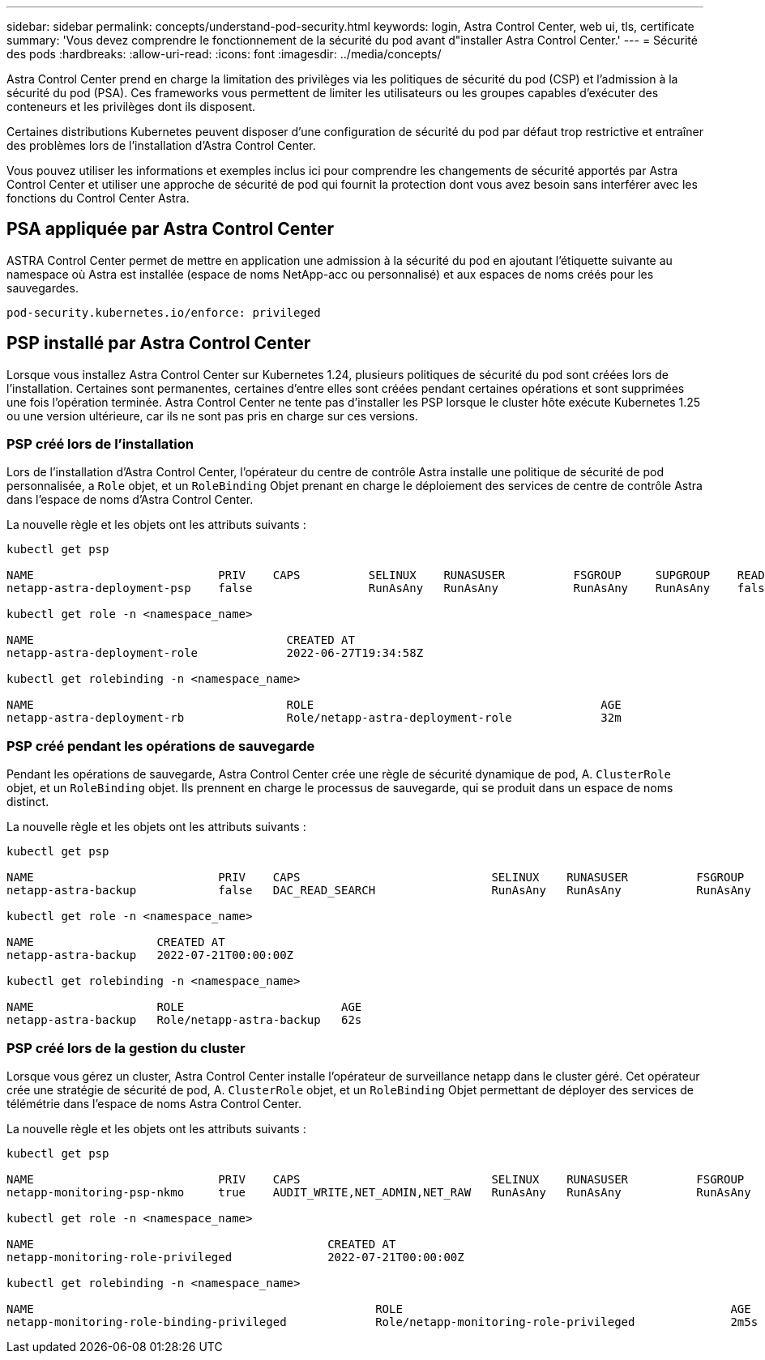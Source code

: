 ---
sidebar: sidebar 
permalink: concepts/understand-pod-security.html 
keywords: login, Astra Control Center, web ui, tls, certificate 
summary: 'Vous devez comprendre le fonctionnement de la sécurité du pod avant d"installer Astra Control Center.' 
---
= Sécurité des pods
:hardbreaks:
:allow-uri-read: 
:icons: font
:imagesdir: ../media/concepts/


[role="lead"]
Astra Control Center prend en charge la limitation des privilèges via les politiques de sécurité du pod (CSP) et l'admission à la sécurité du pod (PSA). Ces frameworks vous permettent de limiter les utilisateurs ou les groupes capables d'exécuter des conteneurs et les privilèges dont ils disposent.

Certaines distributions Kubernetes peuvent disposer d'une configuration de sécurité du pod par défaut trop restrictive et entraîner des problèmes lors de l'installation d'Astra Control Center.

Vous pouvez utiliser les informations et exemples inclus ici pour comprendre les changements de sécurité apportés par Astra Control Center et utiliser une approche de sécurité de pod qui fournit la protection dont vous avez besoin sans interférer avec les fonctions du Control Center Astra.



== PSA appliquée par Astra Control Center

ASTRA Control Center permet de mettre en application une admission à la sécurité du pod en ajoutant l'étiquette suivante au namespace où Astra est installée (espace de noms NetApp-acc ou personnalisé) et aux espaces de noms créés pour les sauvegardes.

[listing]
----
pod-security.kubernetes.io/enforce: privileged
----


== PSP installé par Astra Control Center

Lorsque vous installez Astra Control Center sur Kubernetes 1.24, plusieurs politiques de sécurité du pod sont créées lors de l'installation. Certaines sont permanentes, certaines d'entre elles sont créées pendant certaines opérations et sont supprimées une fois l'opération terminée. Astra Control Center ne tente pas d'installer les PSP lorsque le cluster hôte exécute Kubernetes 1.25 ou une version ultérieure, car ils ne sont pas pris en charge sur ces versions.



=== PSP créé lors de l'installation

Lors de l'installation d'Astra Control Center, l'opérateur du centre de contrôle Astra installe une politique de sécurité de pod personnalisée, a `Role` objet, et un `RoleBinding` Objet prenant en charge le déploiement des services de centre de contrôle Astra dans l'espace de noms d'Astra Control Center.

La nouvelle règle et les objets ont les attributs suivants :

[listing]
----
kubectl get psp

NAME                           PRIV    CAPS          SELINUX    RUNASUSER          FSGROUP     SUPGROUP    READONLYROOTFS   VOLUMES
netapp-astra-deployment-psp    false                 RunAsAny   RunAsAny           RunAsAny    RunAsAny    false            *

kubectl get role -n <namespace_name>

NAME                                     CREATED AT
netapp-astra-deployment-role             2022-06-27T19:34:58Z

kubectl get rolebinding -n <namespace_name>

NAME                                     ROLE                                          AGE
netapp-astra-deployment-rb               Role/netapp-astra-deployment-role             32m
----


=== PSP créé pendant les opérations de sauvegarde

Pendant les opérations de sauvegarde, Astra Control Center crée une règle de sécurité dynamique de pod, A. `ClusterRole` objet, et un `RoleBinding` objet. Ils prennent en charge le processus de sauvegarde, qui se produit dans un espace de noms distinct.

La nouvelle règle et les objets ont les attributs suivants :

[listing]
----
kubectl get psp

NAME                           PRIV    CAPS                            SELINUX    RUNASUSER          FSGROUP     SUPGROUP    READONLYROOTFS   VOLUMES
netapp-astra-backup            false   DAC_READ_SEARCH                 RunAsAny   RunAsAny           RunAsAny    RunAsAny    false            *

kubectl get role -n <namespace_name>

NAME                  CREATED AT
netapp-astra-backup   2022-07-21T00:00:00Z

kubectl get rolebinding -n <namespace_name>

NAME                  ROLE                       AGE
netapp-astra-backup   Role/netapp-astra-backup   62s
----


=== PSP créé lors de la gestion du cluster

Lorsque vous gérez un cluster, Astra Control Center installe l'opérateur de surveillance netapp dans le cluster géré. Cet opérateur crée une stratégie de sécurité de pod, A. `ClusterRole` objet, et un `RoleBinding` Objet permettant de déployer des services de télémétrie dans l'espace de noms Astra Control Center.

La nouvelle règle et les objets ont les attributs suivants :

[listing]
----
kubectl get psp

NAME                           PRIV    CAPS                            SELINUX    RUNASUSER          FSGROUP     SUPGROUP    READONLYROOTFS   VOLUMES
netapp-monitoring-psp-nkmo     true    AUDIT_WRITE,NET_ADMIN,NET_RAW   RunAsAny   RunAsAny           RunAsAny    RunAsAny    false            *

kubectl get role -n <namespace_name>

NAME                                           CREATED AT
netapp-monitoring-role-privileged              2022-07-21T00:00:00Z

kubectl get rolebinding -n <namespace_name>

NAME                                                  ROLE                                                AGE
netapp-monitoring-role-binding-privileged             Role/netapp-monitoring-role-privileged              2m5s
----